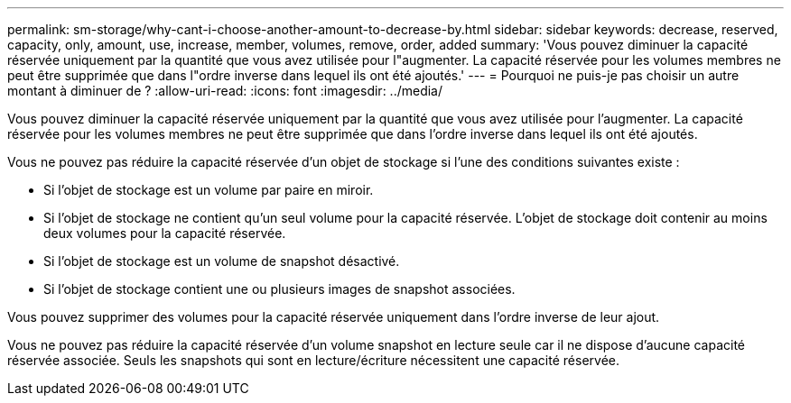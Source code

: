 ---
permalink: sm-storage/why-cant-i-choose-another-amount-to-decrease-by.html 
sidebar: sidebar 
keywords: decrease, reserved, capacity, only, amount, use, increase, member, volumes, remove, order, added 
summary: 'Vous pouvez diminuer la capacité réservée uniquement par la quantité que vous avez utilisée pour l"augmenter. La capacité réservée pour les volumes membres ne peut être supprimée que dans l"ordre inverse dans lequel ils ont été ajoutés.' 
---
= Pourquoi ne puis-je pas choisir un autre montant à diminuer de ?
:allow-uri-read: 
:icons: font
:imagesdir: ../media/


[role="lead"]
Vous pouvez diminuer la capacité réservée uniquement par la quantité que vous avez utilisée pour l'augmenter. La capacité réservée pour les volumes membres ne peut être supprimée que dans l'ordre inverse dans lequel ils ont été ajoutés.

Vous ne pouvez pas réduire la capacité réservée d'un objet de stockage si l'une des conditions suivantes existe :

* Si l'objet de stockage est un volume par paire en miroir.
* Si l'objet de stockage ne contient qu'un seul volume pour la capacité réservée. L'objet de stockage doit contenir au moins deux volumes pour la capacité réservée.
* Si l'objet de stockage est un volume de snapshot désactivé.
* Si l'objet de stockage contient une ou plusieurs images de snapshot associées.


Vous pouvez supprimer des volumes pour la capacité réservée uniquement dans l'ordre inverse de leur ajout.

Vous ne pouvez pas réduire la capacité réservée d'un volume snapshot en lecture seule car il ne dispose d'aucune capacité réservée associée. Seuls les snapshots qui sont en lecture/écriture nécessitent une capacité réservée.

